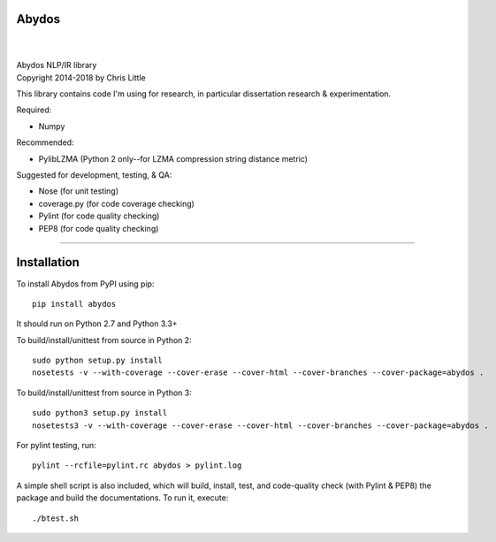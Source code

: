 Abydos
======

.. image:: https://travis-ci.org/chrislit/abydos.svg
    :target: https://travis-ci.org/chrislit/abydos
    :alt: Build Status

.. image:: https://coveralls.io/repos/chrislit/abydos/badge.svg
    :target: https://coveralls.io/r/chrislit/abydos
    :alt: Coverage Status

.. image:: https://codeclimate.com/github/chrislit/abydos/badges/gpa.svg
   :target: https://codeclimate.com/github/chrislit/abydos
   :alt: Code Climate

.. image:: https://landscape.io/github/chrislit/abydos/master/landscape.svg?style=flat
   :target: https://landscape.io/github/chrislit/abydos/master
   :alt: Code Health

.. image:: https://img.shields.io/badge/Pylint-9.82/10-green.svg
   :target: #
   :alt: Pylint Score

.. image:: https://img.shields.io/badge/pycodestyle-0-brightgreen.svg
   :target: #
   :alt: pycodestyle Errors

.. image:: https://img.shields.io/badge/flake8-61-yellow.svg
   :target: #
   :alt: flake8 Errors

.. image:: https://img.shields.io/pypi/v/abydos.svg
    :target: https://pypi.python.org/pypi/abydos
    :alt: PyPI

.. image:: https://readthedocs.org/projects/abydos/badge/?version=latest
    :target: https://abydos.readthedocs.org/en/latest/
    :alt: Documentation Status

.. image:: https://www.openhub.net/p/abydosnlp/widgets/project_thin_badge.gif
    :target: https://www.openhub.net/p/abydosnlp
    :alt: OpenHUB

.. image:: https://badges.gitter.im/Join%20Chat.svg
   :alt: Join the chat at https://gitter.im/chrislit/abydos
   :target: https://gitter.im/chrislit/abydos?utm_source=badge&utm_medium=badge&utm_campaign=pr-badge&utm_content=badge
   
|

.. image:: https://raw.githubusercontent.com/chrislit/abydos/master/abydos-small.png
    :alt: abydos
    :align: right

|
| Abydos NLP/IR library
| Copyright 2014-2018 by Chris Little

This library contains code I'm using for research, in particular dissertation research & experimentation.

Required:

- Numpy

Recommended:

- PylibLZMA   (Python 2 only--for LZMA compression string distance metric)

Suggested for development, testing, & QA:

- Nose        (for unit testing)
- coverage.py (for code coverage checking)
- Pylint      (for code quality checking)
- PEP8        (for code quality checking)

-----

Installation
============

To install Abydos from PyPI using pip::

   pip install abydos

It should run on Python 2.7 and Python 3.3+


To build/install/unittest from source in Python 2::

    sudo python setup.py install
    nosetests -v --with-coverage --cover-erase --cover-html --cover-branches --cover-package=abydos .

To build/install/unittest from source in Python 3::

    sudo python3 setup.py install
    nosetests3 -v --with-coverage --cover-erase --cover-html --cover-branches --cover-package=abydos .

For pylint testing, run::

    pylint --rcfile=pylint.rc abydos > pylint.log

A simple shell script is also included, which will build,
install, test, and code-quality check (with Pylint & PEP8)
the package and build the documentations. To run it, execute::

    ./btest.sh
